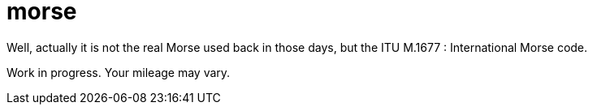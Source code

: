 = morse

Well, actually it is not the real Morse used back in those days, but the ITU
M.1677 : International Morse code. 

[http://www.itu.int/rec/R-REC-M.1677-1-200910-I/]
[http://www.itu.int/dms_pubrec/itu-r/rec/m/R-REC-M.1677-1-200910-I!!PDF-E.pdf]

Work in progress. Your mileage may vary.
